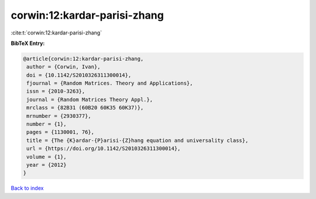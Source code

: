corwin:12:kardar-parisi-zhang
=============================

:cite:t:`corwin:12:kardar-parisi-zhang`

**BibTeX Entry:**

.. code-block:: bibtex

   @article{corwin:12:kardar-parisi-zhang,
    author = {Corwin, Ivan},
    doi = {10.1142/S2010326311300014},
    fjournal = {Random Matrices. Theory and Applications},
    issn = {2010-3263},
    journal = {Random Matrices Theory Appl.},
    mrclass = {82B31 (60B20 60K35 60K37)},
    mrnumber = {2930377},
    number = {1},
    pages = {1130001, 76},
    title = {The {K}ardar-{P}arisi-{Z}hang equation and universality class},
    url = {https://doi.org/10.1142/S2010326311300014},
    volume = {1},
    year = {2012}
   }

`Back to index <../By-Cite-Keys.rst>`_
